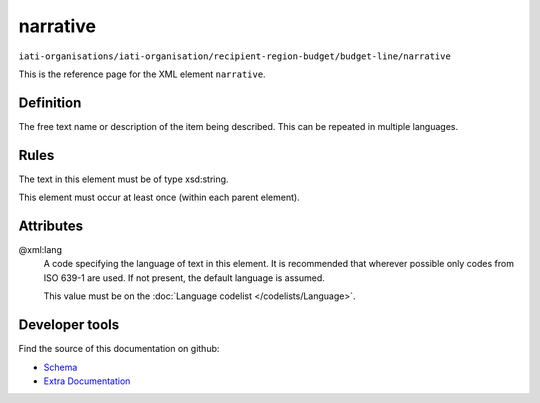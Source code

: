 narrative
=========

``iati-organisations/iati-organisation/recipient-region-budget/budget-line/narrative``

This is the reference page for the XML element ``narrative``. 

.. index::
  single: narrative

Definition
~~~~~~~~~~


The free text name or description of the item being described. This can
be repeated in multiple languages.


Rules
~~~~~

The text in this element must be of type xsd:string.








This element must occur at least once (within each parent element).







Attributes
~~~~~~~~~~


.. _iati-organisations/iati-organisation/recipient-region-budget/budget-line/narrative/.xml:lang:

@xml:lang
  A code specifying the language of text in this element. It is recommended that wherever possible only codes from ISO 639-1 are used. If not present, the default language is assumed.

  This value must be on the :doc:`Language codelist </codelists/Language>`.



  





Developer tools
~~~~~~~~~~~~~~~

Find the source of this documentation on github:

* `Schema <https://github.com/IATI/IATI-Schemas/blob/version-2.03/iati-common.xsd#L27>`_
* `Extra Documentation <https://github.com/IATI/IATI-Extra-Documentation/blob/version-2.03/fr/organisation-standard/iati-organisations/iati-organisation/recipient-region-budget/budget-line/narrative.rst>`_

